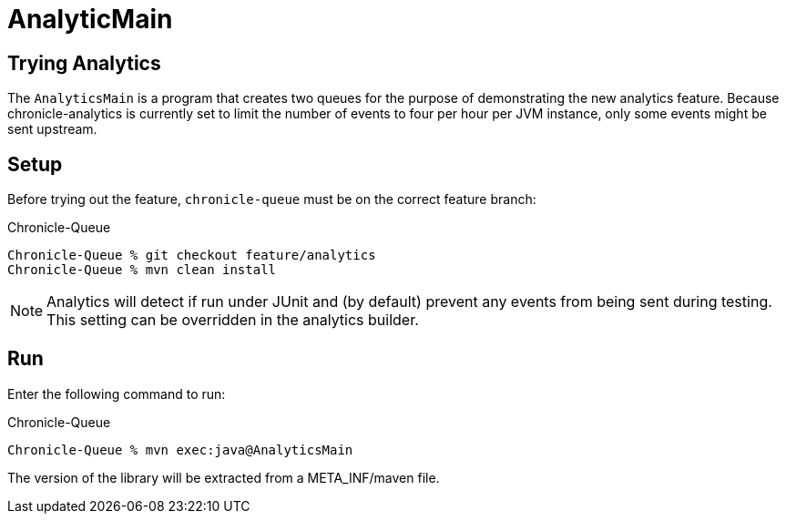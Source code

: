 = AnalyticMain

== Trying Analytics
The `AnalyticsMain` is a program that creates two queues for the purpose of demonstrating the new analytics feature.
Because chronicle-analytics is currently set to limit the number of events to four per hour per JVM instance, only some events might be sent upstream.

== Setup

Before trying out the feature, `chronicle-queue` must be on the correct feature branch:

.Chronicle-Queue
[source, shell script]
----
Chronicle-Queue % git checkout feature/analytics
Chronicle-Queue % mvn clean install
----

NOTE: Analytics will detect if run under JUnit and (by default) prevent any events from being sent during testing. This setting can be overridden in the analytics builder.

== Run

Enter the following command to run:

.Chronicle-Queue
[source, shell script]
----
Chronicle-Queue % mvn exec:java@AnalyticsMain
----

The version of the library will be extracted from a META_INF/maven file.